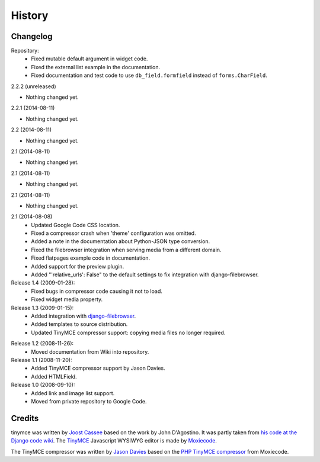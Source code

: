 =========
History
=========

Changelog
---------

Repository:
  * Fixed mutable default argument in widget code.
  * Fixed the external list example in the documentation.
  * Fixed documentation and test code to use ``db_field.formfield`` instead of
    ``forms.CharField``.

2.2.2 (unreleased)
                  

- Nothing changed yet.


2.2.1 (2014-08-11)
                

- Nothing changed yet.


2.2 (2014-08-11)
                

- Nothing changed yet.


2.1 (2014-08-11)
                

- Nothing changed yet.


2.1 (2014-08-11)
                

- Nothing changed yet.


2.1 (2014-08-11)
                

- Nothing changed yet.


2.1 (2014-08-08)
  * Updated Google Code CSS location.
  * Fixed a compressor crash when 'theme' configuration was omitted.
  * Added a note in the documentation about Python-JSON type conversion.
  * Fixed the filebrowser integration when serving media from a different
    domain.
  * Fixed flatpages example code in documentation.
  * Added support for the preview plugin.
  * Added "'relative_urls': False" to the default settings to fix integration
    with django-filebrowser.

Release 1.4 (2009-01-28):
  * Fixed bugs in compressor code causing it not to load.
  * Fixed widget media property.

Release 1.3 (2009-01-15):
  * Added integration with `django-filebrowser`_.
  * Added templates to source distribution.
  * Updated TinyMCE compressor support: copying media files no longer required.

.. _`django-filebrowser`: http://code.google.com/p/django-filebrowser/

Release 1.2 (2008-11-26):
  * Moved documentation from Wiki into repository.

Release 1.1 (2008-11-20):
  * Added TinyMCE compressor support by Jason Davies.
  * Added HTMLField.

Release 1.0 (2008-09-10):
  * Added link and image list support.
  * Moved from private repository to Google Code.


Credits
-------

tinymce was written by `Joost Cassee`_ based on the work by John D'Agostino. It
was partly taken from `his code at the Django code wiki`_. The TinyMCE_
Javascript WYSIWYG editor is made by Moxiecode_.

The TinyMCE compressor was written by `Jason Davies`_ based on the `PHP TinyMCE
compressor`_ from Moxiecode.


.. _`Joost Cassee`: http://joost.cassee.net/
.. _TinyMCE: http://tinymce.moxiecode.com/
.. _Moxiecode: http://www.moxiecode.com/
.. _`his code at the Django code wiki`: http://code.djangoproject.com/wiki/CustomWidgetsTinyMCE
.. _`Jason Davies`: http://www.jasondavies.com
.. _`PHP TinyMCE compressor`: http://wiki.moxiecode.com/index.php/TinyMCE:Compressor

